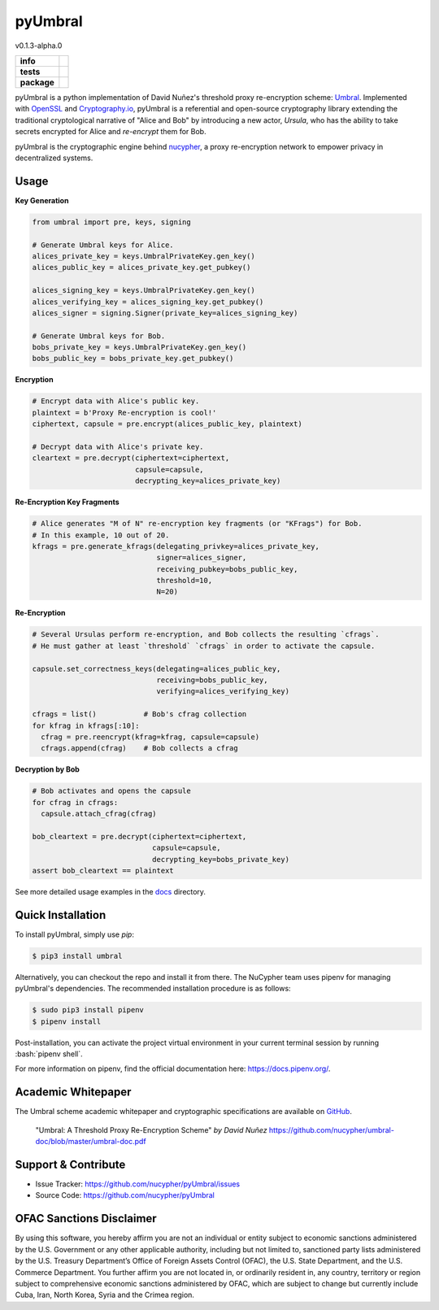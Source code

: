 .. role:: bash(code)
   :language: bash

=========
pyUmbral
=========
v0.1.3-alpha.0

.. start-badges

.. list-table::
    :stub-columns: 1

    * - info
      - |docs| |discord|
    * - tests
      - | |circleci|
    * - package
      - | |version| |commits-since|

.. |docs| image:: https://readthedocs.org/projects/pyumbral/badge/?style=flat
    :target: https://readthedocs.org/projects/pyumbral
    :alt: Documentation Status

.. |discord| image:: https://img.shields.io/discord/411401661714792449.svg?logo=discord
    :target: https://discord.gg/xYqyEby
    :alt: Discord

.. |circleci| image:: https://img.shields.io/circleci/project/github/nucypher/pyUmbral.svg?logo=circleci
    :target: https://circleci.com/gh/nucypher/pyUmbral/tree/master
    :alt: CircleCI build status

.. |version| image:: https://img.shields.io/pypi/v/umbral.svg
    :alt: PyPI Package latest release
    :target: https://pypi.org/project/umbral

.. |commits-since| image:: https://img.shields.io/github/commits-since/nucypher/pyumbral/v0.1.3-alpha.0.svg
    :alt: Commits since latest release
    :target: https://github.com/nucypher/pyUmbral/compare/v0.1.3-alpha.0...master

.. end-badges

pyUmbral is a python implementation of David Nuñez's threshold proxy re-encryption scheme: Umbral_.
Implemented with OpenSSL_ and Cryptography.io_, pyUmbral is a referential and open-source cryptography library
extending the traditional cryptological narrative of "Alice and Bob" by introducing a new actor,
*Ursula*, who has the ability to take secrets encrypted for Alice and *re-encrypt* them for Bob.

pyUmbral is the cryptographic engine behind nucypher_,
a proxy re-encryption network to empower privacy in decentralized systems.

.. _Umbral: https://github.com/nucypher/umbral-doc/blob/master/umbral-doc.pdf
.. _Cryptography.io: https://cryptography.io/en/latest/
.. _OpenSSL: https://www.openssl.org/
.. _nucypher: https://github.com/nucypher/nucypher

Usage
=====

**Key Generation**

.. code-block:: python

    from umbral import pre, keys, signing

    # Generate Umbral keys for Alice.
    alices_private_key = keys.UmbralPrivateKey.gen_key()
    alices_public_key = alices_private_key.get_pubkey()

    alices_signing_key = keys.UmbralPrivateKey.gen_key()
    alices_verifying_key = alices_signing_key.get_pubkey()
    alices_signer = signing.Signer(private_key=alices_signing_key)

    # Generate Umbral keys for Bob.
    bobs_private_key = keys.UmbralPrivateKey.gen_key()
    bobs_public_key = bobs_private_key.get_pubkey()


**Encryption**

.. code-block:: python

    # Encrypt data with Alice's public key.
    plaintext = b'Proxy Re-encryption is cool!'
    ciphertext, capsule = pre.encrypt(alices_public_key, plaintext)

    # Decrypt data with Alice's private key.
    cleartext = pre.decrypt(ciphertext=ciphertext, 
                            capsule=capsule, 
                            decrypting_key=alices_private_key)


**Re-Encryption Key Fragments**

.. code-block:: python

    # Alice generates "M of N" re-encryption key fragments (or "KFrags") for Bob.
    # In this example, 10 out of 20.
    kfrags = pre.generate_kfrags(delegating_privkey=alices_private_key,
                                 signer=alices_signer,
                                 receiving_pubkey=bobs_public_key,
                                 threshold=10,
                                 N=20)


**Re-Encryption**

.. code-block:: python

  # Several Ursulas perform re-encryption, and Bob collects the resulting `cfrags`.
  # He must gather at least `threshold` `cfrags` in order to activate the capsule.

  capsule.set_correctness_keys(delegating=alices_public_key,
                               receiving=bobs_public_key,
                               verifying=alices_verifying_key)

  cfrags = list()           # Bob's cfrag collection
  for kfrag in kfrags[:10]:
    cfrag = pre.reencrypt(kfrag=kfrag, capsule=capsule)
    cfrags.append(cfrag)    # Bob collects a cfrag


**Decryption by Bob**

.. code-block:: python

  # Bob activates and opens the capsule
  for cfrag in cfrags:
    capsule.attach_cfrag(cfrag)

  bob_cleartext = pre.decrypt(ciphertext=ciphertext, 
                              capsule=capsule, 
                              decrypting_key=bobs_private_key)
  assert bob_cleartext == plaintext

See more detailed usage examples in the docs_ directory.

.. _docs : https://github.com/nucypher/pyUmbral/tree/master/docs


Quick Installation
==================

To install pyUmbral, simply use `pip`:

.. code-block:: bash

  $ pip3 install umbral


Alternatively, you can checkout the repo and install it from there. 
The NuCypher team uses pipenv for managing pyUmbral's dependencies.
The recommended installation procedure is as follows:

.. code-block:: bash

    $ sudo pip3 install pipenv
    $ pipenv install

Post-installation, you can activate the project virtual environment
in your current terminal session by running :bash:`pipenv shell`.

For more information on pipenv, find the official documentation here: https://docs.pipenv.org/.


Academic Whitepaper
====================

The Umbral scheme academic whitepaper and cryptographic specifications
are available on GitHub_.

  "Umbral: A Threshold Proxy Re-Encryption Scheme"
  *by David Nuñez*
  https://github.com/nucypher/umbral-doc/blob/master/umbral-doc.pdf

.. _GitHub: https://github.com/nucypher/umbral-doc/


Support & Contribute
=====================

- Issue Tracker: https://github.com/nucypher/pyUmbral/issues
- Source Code: https://github.com/nucypher/pyUmbral

OFAC Sanctions Disclaimer
=========================

By using this software, you hereby affirm you are not an individual or entity subject to economic sanctions administered by the U.S. Government or any other applicable authority, including but not limited to, sanctioned party lists administered by the U.S. Treasury Department’s Office of Foreign Assets Control (OFAC), the U.S. State Department, and the U.S. Commerce Department.  You further affirm you are not located in, or ordinarily resident in, any country, territory or region subject to comprehensive economic sanctions administered by OFAC, which are subject to change but currently include Cuba, Iran, North Korea, Syria and the Crimea region.

